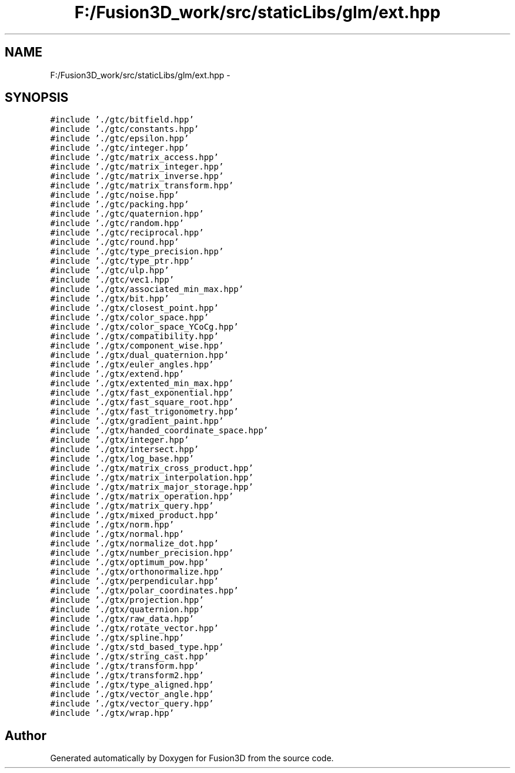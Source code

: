 .TH "F:/Fusion3D_work/src/staticLibs/glm/ext.hpp" 3 "Tue Nov 24 2015" "Version 0.0.0.1" "Fusion3D" \" -*- nroff -*-
.ad l
.nh
.SH NAME
F:/Fusion3D_work/src/staticLibs/glm/ext.hpp \- 
.SH SYNOPSIS
.br
.PP
\fC#include '\&./gtc/bitfield\&.hpp'\fP
.br
\fC#include '\&./gtc/constants\&.hpp'\fP
.br
\fC#include '\&./gtc/epsilon\&.hpp'\fP
.br
\fC#include '\&./gtc/integer\&.hpp'\fP
.br
\fC#include '\&./gtc/matrix_access\&.hpp'\fP
.br
\fC#include '\&./gtc/matrix_integer\&.hpp'\fP
.br
\fC#include '\&./gtc/matrix_inverse\&.hpp'\fP
.br
\fC#include '\&./gtc/matrix_transform\&.hpp'\fP
.br
\fC#include '\&./gtc/noise\&.hpp'\fP
.br
\fC#include '\&./gtc/packing\&.hpp'\fP
.br
\fC#include '\&./gtc/quaternion\&.hpp'\fP
.br
\fC#include '\&./gtc/random\&.hpp'\fP
.br
\fC#include '\&./gtc/reciprocal\&.hpp'\fP
.br
\fC#include '\&./gtc/round\&.hpp'\fP
.br
\fC#include '\&./gtc/type_precision\&.hpp'\fP
.br
\fC#include '\&./gtc/type_ptr\&.hpp'\fP
.br
\fC#include '\&./gtc/ulp\&.hpp'\fP
.br
\fC#include '\&./gtc/vec1\&.hpp'\fP
.br
\fC#include '\&./gtx/associated_min_max\&.hpp'\fP
.br
\fC#include '\&./gtx/bit\&.hpp'\fP
.br
\fC#include '\&./gtx/closest_point\&.hpp'\fP
.br
\fC#include '\&./gtx/color_space\&.hpp'\fP
.br
\fC#include '\&./gtx/color_space_YCoCg\&.hpp'\fP
.br
\fC#include '\&./gtx/compatibility\&.hpp'\fP
.br
\fC#include '\&./gtx/component_wise\&.hpp'\fP
.br
\fC#include '\&./gtx/dual_quaternion\&.hpp'\fP
.br
\fC#include '\&./gtx/euler_angles\&.hpp'\fP
.br
\fC#include '\&./gtx/extend\&.hpp'\fP
.br
\fC#include '\&./gtx/extented_min_max\&.hpp'\fP
.br
\fC#include '\&./gtx/fast_exponential\&.hpp'\fP
.br
\fC#include '\&./gtx/fast_square_root\&.hpp'\fP
.br
\fC#include '\&./gtx/fast_trigonometry\&.hpp'\fP
.br
\fC#include '\&./gtx/gradient_paint\&.hpp'\fP
.br
\fC#include '\&./gtx/handed_coordinate_space\&.hpp'\fP
.br
\fC#include '\&./gtx/integer\&.hpp'\fP
.br
\fC#include '\&./gtx/intersect\&.hpp'\fP
.br
\fC#include '\&./gtx/log_base\&.hpp'\fP
.br
\fC#include '\&./gtx/matrix_cross_product\&.hpp'\fP
.br
\fC#include '\&./gtx/matrix_interpolation\&.hpp'\fP
.br
\fC#include '\&./gtx/matrix_major_storage\&.hpp'\fP
.br
\fC#include '\&./gtx/matrix_operation\&.hpp'\fP
.br
\fC#include '\&./gtx/matrix_query\&.hpp'\fP
.br
\fC#include '\&./gtx/mixed_product\&.hpp'\fP
.br
\fC#include '\&./gtx/norm\&.hpp'\fP
.br
\fC#include '\&./gtx/normal\&.hpp'\fP
.br
\fC#include '\&./gtx/normalize_dot\&.hpp'\fP
.br
\fC#include '\&./gtx/number_precision\&.hpp'\fP
.br
\fC#include '\&./gtx/optimum_pow\&.hpp'\fP
.br
\fC#include '\&./gtx/orthonormalize\&.hpp'\fP
.br
\fC#include '\&./gtx/perpendicular\&.hpp'\fP
.br
\fC#include '\&./gtx/polar_coordinates\&.hpp'\fP
.br
\fC#include '\&./gtx/projection\&.hpp'\fP
.br
\fC#include '\&./gtx/quaternion\&.hpp'\fP
.br
\fC#include '\&./gtx/raw_data\&.hpp'\fP
.br
\fC#include '\&./gtx/rotate_vector\&.hpp'\fP
.br
\fC#include '\&./gtx/spline\&.hpp'\fP
.br
\fC#include '\&./gtx/std_based_type\&.hpp'\fP
.br
\fC#include '\&./gtx/string_cast\&.hpp'\fP
.br
\fC#include '\&./gtx/transform\&.hpp'\fP
.br
\fC#include '\&./gtx/transform2\&.hpp'\fP
.br
\fC#include '\&./gtx/type_aligned\&.hpp'\fP
.br
\fC#include '\&./gtx/vector_angle\&.hpp'\fP
.br
\fC#include '\&./gtx/vector_query\&.hpp'\fP
.br
\fC#include '\&./gtx/wrap\&.hpp'\fP
.br

.SH "Author"
.PP 
Generated automatically by Doxygen for Fusion3D from the source code\&.
